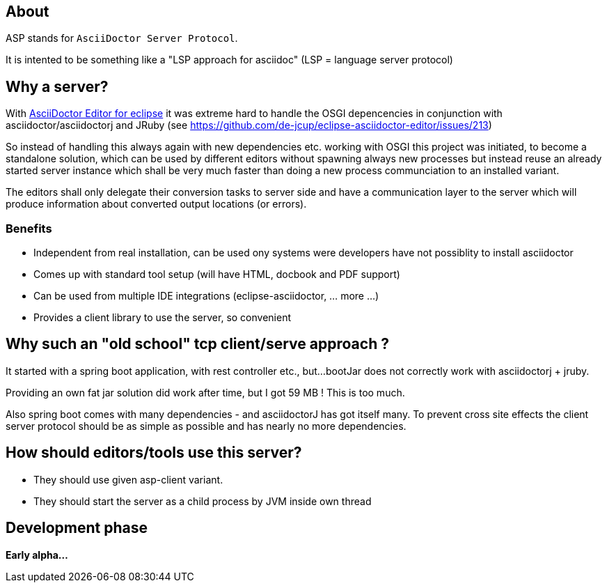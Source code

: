 == About 

ASP stands for `AsciiDoctor Server Protocol`.

It is intented to be something like a "LSP approach for asciidoc" (LSP = language server protocol)

== Why a server?

With https://github.com/de-jcup/eclipse-asciidoctor-editor[AsciiDoctor Editor for eclipse] it was extreme hard to handle
the OSGI depencencies in conjunction with asciidoctor/asciidoctorj and JRuby
(see https://github.com/de-jcup/eclipse-asciidoctor-editor/issues/213) 

So instead of handling this always again with new dependencies etc. working with OSGI this project was initiated, to 
become a standalone solution, which can be used by different editors without spawning always new processes but instead
reuse an already started server instance which shall be very much faster than doing a new process communciation to an
installed variant.

The editors shall only delegate their conversion tasks to server side and have a communication layer to the server 
which will produce information about converted output locations (or errors).

=== Benefits
- Independent from real installation, can be used ony systems were developers have not possiblity to install 
  asciidoctor
- Comes up with standard tool setup (will have HTML, docbook and PDF support)
- Can be used from multiple IDE integrations (eclipse-asciidoctor, ... more ...)
- Provides a client library to use the server, so convenient

== Why such an "old school" tcp client/serve approach ?
It started with a spring boot application, with rest controller etc., but...
bootJar does not correctly work with asciidoctorj + jruby.

Providing an own fat jar solution did work after time, but I got 59 MB !
This is too much.

Also spring boot comes with many dependencies - and asciidoctorJ has got itself
many. To prevent cross site effects the client server protocol should be as 
simple as possible and has nearly no more dependencies.
  

== How should editors/tools use this server?

- They should use given asp-client variant.
- They should start the server as a child process by JVM inside own thread
  
== Development phase
*Early alpha...*
